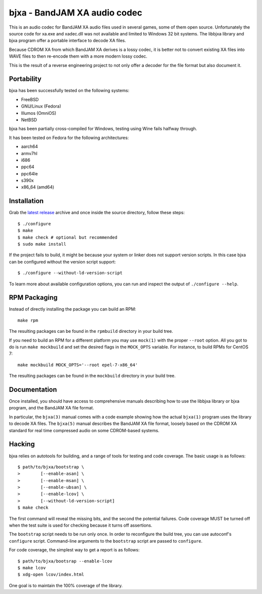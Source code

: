 bjxa - BandJAM XA audio codec
=============================

This is an audio codec for BandJAM XA audio files used in several games, some
of them open source. Unfortunately the source code for xa.exe and xadec.dll
was not available and limited to Windows 32 bit systems. The libbjxa library
and bjxa program offer a portable interface to decode XA files.

Because CDROM XA from which BandJAM XA derives is a lossy codec, it is better
not to convert existing XA files into WAVE files to then re-encode them with a
more modern lossy codec.

This is the result of a reverse engineering project to not only offer a
decoder for the file format but also document it.

Portability
-----------

bjxa has been successfully tested on the following systems:

- FreeBSD
- GNU/Linux (Fedora)
- Illumos (OmniOS)
- NetBSD

bjxa has been partially cross-compiled for Windows, testing using Wine fails
halfway through.

It has been tested on Fedora for the following architectures:

- aarch64
- armv7hl
- i686
- ppc64
- ppc64le
- s390x
- x86_64 (amd64)

Installation
------------

Grab the `latest release`_ archive and once inside the source directory,
follow these steps::

    $ ./configure
    $ make
    $ make check # optional but recommended
    $ sudo make install

If the project fails to build, it might be because your system or linker does
not support version scripts. In this case bjxa can be configured without the
version script support::

    $ ./configure --without-ld-version-script

To learn more about available configuration options, you can run and inspect
the output of ``./configure --help``.

.. _`latest release`: https://github.com/dridi/bjxa/releases/latest

RPM Packaging
-------------

Instead of directly installing the package you can build an RPM::

    make rpm

The resulting packages can be found in the ``rpmbuild`` directory in your
build tree.

If you need to build an RPM for a different platform you may use ``mock(1)``
with the proper ``--root`` option. All you got to do is run ``make mockbuild``
and set the desired flags in the ``MOCK_OPTS`` variable. For instance, to
build RPMs for CentOS 7::

    make mockbuild MOCK_OPTS='--root epel-7-x86_64'

The resulting packages can be found in the ``mockbuild`` directory in your
build tree.

Documentation
-------------

Once installed, you should have access to comprehensive manuals describing how
to use the libbjxa library or bjxa program, and the BandJAM XA file format.

In particular, the ``bjxa(3)`` manual comes with a code example showing how
the actual ``bjxa(1)`` program uses the library to decode XA files. The
``bjxa(5)`` manual describes the BandJAM XA file format, loosely based on the
CDROM XA standard for real time compressed audio on some CDROM-based systems.

Hacking
-------

bjxa relies on autotools for building, and a range of tools for testing
and code coverage. The basic usage is as follows::

   $ path/to/bjxa/bootstrap \
   >        [--enable-asan] \
   >        [--enable-msan] \
   >        [--enable-ubsan] \
   >        [--enable-lcov] \
   >        [--without-ld-version-script]
   $ make check

The first command will reveal the missing bits, and the second the potential
failures. Code coverage MUST be turned off when the test suite is used for
checking because it turns off assertions.

The ``bootstrap`` script needs to be run only once. In order to reconfigure
the build tree, you can use autoconf's ``configure`` script. Command-line
arguments to the ``bootstrap`` script are passed to ``configure``.

For code coverage, the simplest way to get a report is as follows::

   $ path/to/bjxa/bootsrap --enable-lcov
   $ make lcov
   $ xdg-open lcov/index.html

One goal is to maintain the 100% coverage of the library.
